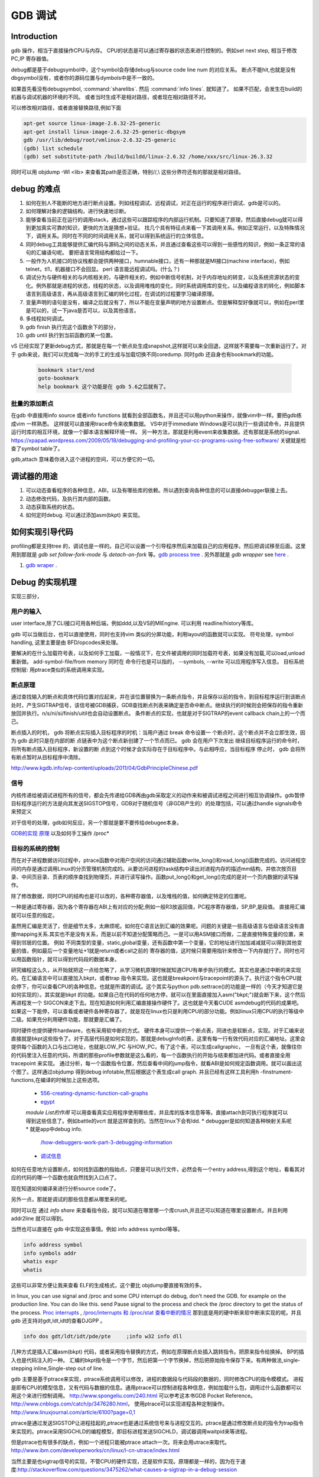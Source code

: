 ********
GDB 调试
********

Introduction
============

gdb 操作，相当于直接操作CPU与内存。 CPU的状态是可以通过寄存器的状态来进行控制的。例如set next step, 相当于修改 PC,IP 寄存器值。 

debug都是基于debugsymbol中，这个symbol会存储debug与source code line num 的对应关系。
断点不能hit,也就是没有dbgsymbol没有，或者你的源码位置与dymbols中是不一致的。

如果首先看没有debugsymbol, :command:`sharelibs`. 然后 :command:`info lines`. 就知道了。
如果不匹配，会发生在build的机器与调试机器的环境的不同。 或者当时生成不是相对路径，或者现在相对路径不对。

可以修改相对路径，或者直接替换路径,例如下面

.. code-block:: cpp

   apt-get source linux-image-2.6.32-25-generic
   apt-get install linux-image-2.6.32-25-generic-dbgsym
   gdb /usr/lib/debug/root/vmlinux-2.6.32-25-generic
   (gdb) list schedule
   (gdb) set substitute-path /build/buildd/linux-2.6.32 /home/xxx/src/linux-26.3.32

同时可以用 objdump -Wl <lib> 来查看其path是否正确，特别//,\\ 这些分界符还有的那就是相对路径。
      


debug 的难点
============

#. 如何在别人不能断的地方进行断点设置。列如线程调试、远程调试，对正在运行的程序进行调试、gdb是可以的。
#. 如何理解对象的逻辑结构，进行快速地诊断。
#. 能够查看当前正在运行的调用stack，通过这些可以跟踪程序的内部运行机制。只要知道了原理，然后直接debug就可以得到更加真实可靠的知识，更快的方法是猜想+验证。 找几个具有特征点来看一下其调用关系。例如正常运行，以及特殊情况下，调用关系。同时在不同的时间调用关系，就可以得到系统运行的立体信息。
#. 同时debug工具能够提供汇编代码与源码之间的动态关系，并且通过查看这些可以得到一些感性的知识，例如一条正常的语句的汇编语句呢。 要把语言常用结构都给过一下。
#. 一般作为人机接口的协议栈都会提供两种接口，humnable接口，还有一种那就是MI接口(machine interface)，例如telnet，tl1，机器接口不会回显。 perl 语言能远程调试吗。(什么？)
#. 调试分为与硬件相关的与内核相关的，与硬件相关的，例如中断信号机制，对于内存地址的转变，以及系统资源状态的变化。例外那就是进程的状态，线程的状态，以及调用堆栈的变化，同时系统调用库的变化，以及编程语言的转化，例如脚本语言到高级语言，再从高级语言到汇编的转化过程，在调试的过程要学习编译原理。
#. 变量声明的语句是没有，编译之后就没有了，所以不能在变量声明的地方设置断点。但是解释型好像就可以，例如在perl里是可以的，试一下java是否可以，以及其他语言。
#. 多线程如何调试。

#. gdb finish 执行完这个函数余下的部分，
#. gdb until 执行到当前函数的某一位置。

vS 已经实现了更新debug方式，那就是在每一个断点处生成snapshot,这样就可以来全回退，这样就不需要每一次重新运行了。对于 gdb来说，我们可以完成每一次的手工的生成与加载切换不同coredump. 同时gdb 还自身也有bookmark的功能。

   .. code-block:: bash
      
      bookmark start/end
      goto-bookmark
      help bookmark 这个功能是在 gdb 5.6之后就有了。

.. code-block:: bash
   #load core-file
   gdb> core-file <coredump>
   #gen
   gdb>generate-core-file [file]
   gdb>gcore [file]
   gdb>set use-coredump-filter on/off
   you can check /proc/pid/coredump_filter

批量的添加断点
--------------

在gdb 中直接用info source 或者info functions 就看到全部函数名，并且还可以用python来操作，就像vim中一样。要把gdb练成vim 一样熟悉。
这样就可以直接用trace命令来收集数据。
VS中对于immediate Windows是可以执行一些调试命令，并且提供运行时库的相互环境，就像一个脚本语言解释环境一样。
另一种方法，那就是利用event来收集数据。还有那就是系统的signal.
https://xpapad.wordpress.com/2009/05/18/debugging-and-profiling-your-cc-programs-using-free-software/ 关键就是检查了symbol table了。

gdb,attach 意味着你进入这个进程的空间，可以方便它的一切。


调试器的用途
============

#. 可以动态查看程序的各种信息，ABI，以及有哪些库的依赖。所以遇到查询各种信息的可以直接debugger联接上去。
#. 动态修改代码，及执行其内部的函数。
#. 动态获取系统的状态。
#. 如何定时debug.  可以通过添加asm(bkpt) 来实现。



如何实现引导代码
================

profiling都是支持tree 的，调试也是一样的。自己可以设置一个引导程序然后来加载自己的应用程序。然后把调试移至后面。这里用到那就是 *gdb set follow-fork-mode* 与 *detach-on-fork* 等。`gdb process tree <http://www.360doc.com/content/12/0311/11/7775902_193444555.shtml>`_ .
另外那就是 *gdb wrapper* see `here <http://www.ibm.com/developerworks/cn/linux/l-cn-gdbmp/index.html>`_ .

#. `gdb wraper <https://sourceware.org/gdb/current/onlinedocs/gdb/Starting.html>`_ . 

Debug 的实现机理
================

实现三部分，

用户的输入
----------
user interface,除了CLI接口可用各种后端，例如ddd,以及VS的MIEngine. 可以利用 readline/history等库。

gdb 可以当做后台，也可以直接使用，同时也支持vim 类似的分屏功能，利用layout的函数就可以实现。
符号处理，symbol handling, 这里主要是由 BFD/opcodes来处理。

要解决的在什么加载符号表，以及如何手工加载，一般情况下，在文件被调用的同时加载符号表，如果没有加载,可以load,unload重新做。 add-symbol-file/from memory
同时在 命令行也是可以指的，  --symbols, --write 可以应用程序写入信息。
目标系统控制层:  用ptrace类似的系统调用来实现。

断点原理 
--------

通过查找输入的断点和具体代码位置对应起来，并在该位置替换为一条断点指令，并且保存以前的指令，到目标程序运行到该断点处时，产生SIGTRAP信号，该信号被GDB捕获，GDB查找断点列表来确定是否命中断点。继续执行的时候则会把保存的指令重新放回并执行。n/s/ni/si/finish/uitil也会自动设置断点。
条件断点的实现，也就是对于SIGTRAP的event callback chain上的一个而己。

断点插入的时机，
gdb 将断点实际插入目标程序的时机：当用户通过 break 命令设置一
个断点时，这个断点并不会立即生效，因为 gdb 此时只是在内部的断
点链表中为这个断点新创建了一个节点而已。 gdb 会在用户下次发出
继续目标程序运行的命令时，将所有断点插入目标程序，新设置的断
点到这个时候才会实际存在于目标程序中。与此相呼应，当目标程序
停止时， gdb 会将所有断点暂时从目标程序中清除。
http://www.kgdb.info/wp-content/uploads/2011/04/GdbPrincipleChinese.pdf


信号
----

内核传递给被调试进程所有的信号，都会先传递给GDB再由gdb采取定义的动作来和被调试进程之间进行相互协调操作。gdb暂停目标程序运行的方法是向其发送SIGSTOP信号，GDB对于随机信号（非GDB产生的）的处理包括，可以通过handle signals命令来预定义
 
对于信号的处理，gdb如何反应，另一个那就是要不要传给debugee本身。

`GDB的实现 原理 <http://www.kgdb.info/gdb/gdb_principle_ppt/>`_  以及如何手工操作 /proc*

目标的系统的控制
----------------

而在对子进程数据访问过程中，ptrace函数中对用户空间的访问通过辅助函数write_long()和read_long()函数完成的。访问进程空间的内存是通过调用Linux的分页管理机制完成的。从要访问进程的task结构中读出对进程内存的描述mm结构，并依次按页目录、中间页目录、页表的顺序查找到物理页，并进行读写操作。函数put_long()和get_long()完成的是对一个页内数据的读写操作。

除了修改数据，同时CPU的结构也是可以改的，各种寄存器值，以及堆栈的值，如何确定特定的位置呢。

一种是通过寄存器，因为各个寄存器在ABI上有对应的分配,例如一般R3放返回值，PC程序寄存器值，SP,BP,是段值。 直接用汇编就可以任意的指定。

虽然用汇编是灵活了，但是细节太多，太麻烦呢。如何在C语言达到汇编的效果呢。问题的关键是一些高级语言与低级语言没有直接mapping关系.其实也不是没有关系，而是以前不知道分配策略而己。一是可以用ASM接口而做，二是直接特殊变量的位置，来得到邻居的位置。
例如 不同类型的变量，static,global变量，还有函数中第一个变量，它的地址进行加加减减就可以得到其他变量的值，例如最后一个变量地址+1就是return或者call之前的 寄存器的值，这时候只需要用指针来修改一下内存就行了。同时也可以用函数指针，就可以得到代码段的数据本身。


研究编程这么久，从开始就把这一点给忽略了，从学习微机原理时候就知道CPU有单步执行的模式。其实也是通过中断的来实现的。在汇编语言中可以直接加入bkpt，或者trap 指令来实现。这也就是breakpoint与tracepoint的源头了。执行这个指令CPU就会停下，你可以查看CPU的各种信息。也就是所谓的调试。这个其实与python  pdb.settrace()的功能是一样的（今天才知道它是如何实现的）。其实就是bkpt 的功能。如果自己在代码的任何地方停，就可以在里面直接加入asm("bkpt;")就会断下来，这个然后再进程发一个 SIGCON来走下去。现在知道如何利用汇编直接操作硬件了。这也就是今天看CUDE asmdebug的代码的成果吧。如果这一下能停，可以查看或者硬件各种寄存器了。就是现在linux也只是利用CPU的部分功能。例如linux只用CPU的执行等级中二级。如果充分利用硬件功能，那就要是汇编了。

同时硬件也提供硬件hardware，也有采用软中断的方式。 
硬件本身可以提供一个断点表，同进也是软断点，实现。对于汇编来说直接就是bkpt这些指令了。对于高层代码是如何实现的，那就是debugInfo的表，这里有每一行有效代码对应的汇编地址。这里会提供每个函数的入口与出口地址，也就是LOW_PC 与HOW_PC，有了这个表，可以生成callgraphic，  一旦有这个表，就像往你的代码里注入任意的代码，所谓的那些profile参数就是这么看的，每一个函数执行的开始与结束都加进代码。或者直接全用tracepoint 来实现。 通过分析，每一个函数指令位置，然后查看中间的jump指令，就看ABI是如何规定函数调用。就可以画出这个图了。这样通过objdump 得到debug infotable,然后根据这个表生成call graph. 并且已经有这样工具利用h -finstrument-functions,在编译的时候加上这些选项。

   * `556-creating-dynamic-function-call-graphs <http://nion.modprobe.de/blog/archives/556-creating-dynamic-function-call-graphs.html>`_ 
   * `egypt <http://www.gson.org/egypt/egypt.html>`_ 
   *module List的作用* 可以用查看真实应用程序使用哪些库，并且库的版本信息等等。直接attach到可执行程序就可以得到这些信息了。例如battle的vcrt 就是这样查到的。当然在linux下会有ldd.
   * debugger是如何知道各种映射关系呢* 就是app中debug info.
     `/how-debuggers-work-part-3-debugging-information <http://eli.thegreenplace.net/2011/02/07/how-debuggers-work-part-3-debugging-information/>`_ 
   * `调试信息 <http://blog.jobbole.com/24916/>`_ 
  

如何在任意地方设置断点，如何找到函数的指始点，只要是可以执行文件，必然会有一个entry address,得到这个地址，看看其对应的代码的哪一个函数也就自然找到入口点了。

现在知道如何编译来进行分析source code了。


另外一点，那就是调试的那些信息都从哪里来的呢。

同时可以在 通过 `info share` 来查看指令段，就可以知道在哪里哪一个库crush,并且还可以知道在哪里设置断点。并且利用addr2line 就可以得到。

当然也可以直接在 gdb 中实现这些事情。例如 info address symbol等等。

.. code-block:: bash
   
    info address symbol
    info symbols addr
    whatis expr 
    whatis

这些可以非常方便让我来查看 ELF的生成格式，这个要比 objdump要直接有效的多。


in linux, you can use signal and /proc and some CPU interrupt do debug, don't need the GDB.  for example on the production line. You can do like this.  send Pause signal to the process and check the /proc directory to get the status of the process.
`Proc interrupts <http://www.crashcourse.ca/wiki/index.php/Proc_interrupts>`_ , 
`/proc/interrupts 和 /proc/stat 查看中断的情况 <http://blog.csdn.net/richardysteven/article/details/6064717>`_ 
那到底是用的硬中断来软中断来实现的呢。并且gdb 还支持对gdt,ldt,idt的查看DJGPP 。

.. code-block:: bash

   info dos gdt/ldt/idt/pde/pte     ;info w32 info dll 

几种方式是插入汇编asm(bkpt) 代码，或者采用指令替换的方式，例如在原理断点处插入跳转指令。把原来指令给换掉。 BP的插入也是代码注入的一种。
汇编的bkpt指令是一个字节，然后把第一个字节换掉，然后把原始指令保存下来。有两种做法,single-stepping inline,Single-step out of line.


gdb 主要是基于ptrace来实现，ptrace系统调用可以修改，进程的数据段与代码段的数据的，同时修改CPU的指令模模式。 进程是即有CPU的模型信息，又有代码与数据的信息。通用ptrace可以控制进程各种信息，例如加载什么包，调用过什么函数都可以用这个来进行控制调用。 http://www.spongeliu.com/240.html
可以参考这本书GDB Pocket Reference。
http://www.cnblogs.com/catch/p/3476280.html， 使用ptrace可以实现进程各种定制操作。
http://www.linuxjournal.com/article/6100?page=0,1

ptrace是通过发送SIGSTOP让进程挂起的,ptrace也是通过系统信号来与进程交互的。ptrace是通过修改断点处的指令为trap指令来实现的。ptrace采用SIGCHLD的编程模型，即目标进程发送SIGCHLD，调试器调用waitpid来等进程。

但是ptrace也有很多的缺点，例如一个进程只能被ptrace attach一次。将来会用utrace来取代。
http://www.ibm.com/developerworks/cn/linux/l-cn-utrace/index.html

当然主要是也sigtrap信号的实现，不管CPU的硬件实现，还是软件实现。原理都是一样的，因为在于速度:http://stackoverflow.com/questions/3475262/what-causes-a-sigtrap-in-a-debug-session

并且虚拟机也是通过ptrace,来实现的，现在可以用utrace来实现。

变量的值
--------

我们在调试器里看到的变量的值，都是从哪里来的呢。是在内存里，还是在寄存里。对于CPU这种时分复用的机器，变量基本上就都存在内存里，而寄存上只是短暂的时间片的瞬间，
所以说这些值是内存的哪一段放着，并且它的邻居是谁呢，这样同样会大大影响存取的性能的。如何得到这个变量的赋值表呢，就是简单的bss段以及.data段吗。

一种是全局变量，文件静态变量，函数的静态变量如何查看,通过

.. code-block:: cpp

   file::variable
   function::variable

同时 gdb创建了 variable object 这个是为 frontend与gdbserver之间同步信息使用。哪些内容我关系，我发一个variable object过去。有更新变化就得通知我的方式。
http://ftp.gnu.org/old-gnu/Manuals/gdb/html_node/gdb_231.html
https://sourceware.org/gdb/onlinedocs/gdb/GDB_002fMI-Variable-Objects.html

经常看到些结构是欠套的，所以经常看到 -var-create next的东东。

为了减少数据的传输，也做了各种优化。例如 :command:`trust-readonly-sections`. 只读数据不就需要从传输了，从本地取就可以了。

这是同步一种方式，相当于双方建立同样的符号表状态表，server那些有变化就通知client,没有的话就只用保持同步的heartbeat了。 当然client自身还是可以做别的事情。
那就是通过event来同步，可以是同步，也可是异步的。例如step in/out/over应该是同步。 其他的就可以是异步的。

进程表与线程表
--------------

这个又是读的信息呢，正常怀况是进程是读的全局的GOT，是直接读的还是通过API呢。

而线程表则是每一个进程内部的TLS吧表吧。

module列表
----------

elf结构的哪一些块放着呢。
module 加载的顺序采用深度优先的模式，并且得不断改写进程中GOT表，来进行重定位那些lib。这些module都是按照顺序加载的。逐section加载的。然后需要不断的调整各个.got表，以及.got.plt。 各个module就是通过自己.got 与.got.plt形成一个module链。
这个列表是可以用:command:`info file` 来看到的。
对于动态的链接库来说，第一个加载就应该是 /system/bin/app_linker. 
在哪里寻找这些库，可以用set-solibsearchpath 来设置，原理path的一样的，不支持递归。 或者直接用 sysroot来进行统一的设置。
同时加载 moudle还可以定制化，


.. code-block:: sh

   set stop-on-solib-events 0/1
   show stop-on-solib-events
   auto-solib-load

来设置加载lib是否加载， lib.  当然也可以用sharelibrary来强制加载一个或者全部的symbol单独来做。

http://visualgdb.com/gdbreference/commands/set_auto-solib-add
http://visualgdb.com/gdbreference/commands/set_stop-on-solib-events

GDB 会在solibpaths 中按照顺序查找匹配的lib. 匹配的标准:

#. 名字相同
#. 有DWARF section
#. Arch match
#. build-id RSA 签名验证一致
 
同一个库，加载找到第一个，如果每一个失败，停止继续寻找这个库。

.. image:: LLD.png

VS 给的link 顺序为 A,D,C,B;而gcc 需要顺序为 A,B,C,D.



代码块
------

既然代码可是每一个代码一个section,那在内存里呢，这个表又是如何组织的呢。在内存里是把所有代码放在一起呢，还是每一份独立放置的。这些都是可以通过调试器可以得到的。

写两个函数直接放在一起，然后最后两个内存地址相距多远。

callstack是如何查询的
---------------------

这个当然是通过进程的栈来查看的，如果在不出栈的情况下就知道下函数调用在哪里，是如知道一个函数占用了多少呢。

disassmbly window
-----------------

这个window是把代码段给解析了出来。

Auto local Watch 
----------------

三者分别在哪里，

#. auto 应该是当前指令正在执行的变量，应该这个时候就都已经在寄存里的。
#. local 变量应该是函数内部变量，就是当前栈里所能看到变量。前auto一样是动态的。
#. watch 而是 .bss 以及 .data对应的内存段。

通过这些地址就可以知道，进程大概的内存分布状况了，并且只要找到起始值，就知道其范围了。


而那些debug info 这些默认起动不加载呢，还是根据文件本身，有了就加载，没有就不加。


而这些是通过 GDB variable object 来实现的。


符号表以及其加载机制
====================

debug_info 表对于调试起着至关重要的意义，它是源码与二制码之间的桥梁，只有debug_info 表认出来了，才能知道走到了源码的哪一行了，没有符号表那只能调试汇编了。另外没有符号表，BP就认不出来，因为你的断点是加在源码上。所以不能hit断点，两个东西要去查，符号表是否加载了，一个是相关库是否加载，另外库是带有符号表，还是被stripped, 库加载了，但是符号表没有加载。如何判断呢，在加载之前设置断点，然后一步步来，看看能不加载。例如module列表，是不是加载。另外还要看符号表有没有。

一般情况下debug_info表生成是绝对路径，当然也可以设置生成相对路径。当采用remote debug时，采用相对路径就会相对方便一些。 

debug_info表与 符号表是不同的两表，符号是要程序动态加载的用的。具体见符号表。

对于gdb中要设置的一个是 solib-search-path. 另一个就是源码目录，directory


同时当大的obj文件中，加载symbol本身也会很慢，gdb 支持 生成index来加速这个过程，同时一些编译也支持生成。
另一方面在remotedebug时，把远程的sysroot给提前cache到本地就也可以加块速度。 例如 android的备份的是

同时也可以 ``set sysroot    target://``

.. code-block:: bash
    
   system/bin
   system/lib
   system/vendor/lib

.. code-block:: bash
   
   gdb -batch -nx -ex "save gdb-index C:\\directory_path" "C:\path_to_UE4_project_output_directory\libUE4.so"
   

自动加载原理
------------

符号表放在obj文件中一个独立的section.符号的加载随着.so的加载而加载。所以.so加载顺序就决定了符号表的加载顺序。而 *.so* 的加载顺序是按照链接的顺序，并根据依赖树，采取深度优先的机制来加载的。 并且如果前面已经加载了，后面就不会再加载了。 而module 列表会显示加载顺序。这个顺序与 *solib-search-path* 一般情况是不一样的。 这是由于加载是根据依赖树深度优先来的。

手动加载symbol
--------------

#. info symbol 
#. 查看加载加了.so

   :command:`info share`

#. 构造路径

   :command:`set sysroot`
 
#. 加载symbol

   :command:`symbol-file filename`

 
一旦符号表加载了可以查看符号表的内容

.. csv-table:: symbol command
   :header: Name,Content

   info line , 查看符号与源码行的对应关系
   info source/sources, 查看源代码的信息
   info symbols, 查看符号表
   info function,查看加所有函数

.. note::

   这些都通过查看online help来得到更多的信息

例如遇到了中途遇到crash,但是此时没有debug 信息怎么办，这里可以要求重新加载一下 lib,重新进行一次解析就可以。 这时候就需要用到

:command:`symbol-reloading  symbol-reload`   当然自动加载的时候，也要注意库的名字，名字不一样的时候，也是找不到的。
这样时候ln 就可以来帮忙了。当然也可以直接改名换路径。当然如加载的lib不对时，会报linkzip error.

GNU GDB
-------

debuger 是一个大工程，不仅检测CPU的状态，还要提供一个运行时环境，就像tclsh一样，可以实时运行情境。

.. graphviz::

   digraph gdb {
       rankdir=LR;
       gdb -> {BP; CPU;Program;OS;target;server;Interface;ownSettings;stack;SourceCodeView;DataView}; 
      
      // break point 
       BP -> {breakpoints;watchpoints;catchpoints;tracepoints};
        breakpoints [shape=record, label = "break | break function | break +/- offset | break linenum | break filename:linenum | break filename:function | break \*address |break if | tbreak|hbreak |thbreak | rbreak regex "];
        watchpoints [shape =record, label ="watch | watch expr | rwatch expr | awatch expr | info watchpoints "];
        tracepoints [shape=record, label = "{trace|tfind,tstart,tstop,tstatus,tdump,save-tracepoints|passcount | actions |collect data | while-stepping }"]
       Interface-> {HI;MI};
       // 
       Program -> {Inputs;Outputs;Execution};
      Inputs [shape=record,label ="<f0> Inputs |<f1> args |<f2> corefile| <f3> attach "];
      Outputs [shape=record, label ="<f0>Outputs |<f1>  STDOUT |<f2> STDERR" ];
      Execution -> {Step,Continue;Next;Until;Jump;Thread};
      Thread [shape=record; label = "thread |   thread threadno | info threads | thread apply "];
   
      //stack
       stack->stackOps;
       stackOps [shape=record, label = "frame args |select-frame"];
      //SourceCodeView
      SourceCodeView -> viewOpts;
      viewOpts [shape=record,  
                label="{list|set listsize |linenumer |function |*address} | \
   	            {search regexp | forward-search|reverse-search} | \
   		    {dir |directory show directories }| \
   		    {file | symbol file | core-file, exec-file |add-symbol-file |add-shared-symbol-file | section } | \
   		    {mapping linetoaddress |info line *address|disassemble  range | set disassemble-flavor }"
   	     ];
      //DataView;
      DataView  [shape=record,
    		label= "{DataView  || \
                            p/xuf \*array@len  \l \
                            x (type) \*array@len \l}"
        ]
       
   }


breakpoint
----------

,不仅能够disable/enable以及one stop,还能设置回调函数，不仅可以使用gdb脚本还可以被调试对象函数，以及第三张通过环境变量shell=指定的脚本。是支持python的。




watchpoint
----------

 用完就会背删除，并且不能直接加断点，必须每一次用完之后要，要重新设置，pentak是否会保存，并且如果是软件实现的话，速度会非常的慢，并且在多线程里，如果是软件实现只对当前的线程有效。


catchpoint
----------

gdb 提供对load,try,catch,throw等等支持，另一个更加直接方式那就是对用__raise_exception.加一个断点，类似于perl中把把DIE包装一下。

对于程序的执行控制，利用exception, singal 等等控制。 

例如对不起trhow, catch,exec fork,load等等控制，都可以直接用catch 命令设置，而对于程序自身那就是raise() 来发启signal,可以用raise(),signal()结合起来实现一个状态机。http://www.csl.mtu.edu/cs4411.ck/www/NOTES/signal/raise.html



tracepoint
---------- 

this is just a pm point of SDH. you monitor the system state at the tracepoint, you can collect the data. so you that %RED%how to use tracepoint to make write down execution log just bash set +x%ENDCOLOR% the core-file is implemented use this.I guess so. there are three target for GDB: process, corefile,and executable file. what is more, GDB could offer some simulator for most of the GDB.  

.. csv-table:: 
   target , sim, exec,core,remote ,
   os , set, info ,


next,step,until,contil，return,jump,fg,ignore 
---------------------------------------------

这些命令都有两种xxxi这种，是针对机器指令，也就是汇编指定的，另一种是针对源码的。并且后面都可以跟一个数值来实现循环。 进入了gdb后，你完全可以重起组织代码执行顺序，甚至把应用当做一个库，利用gdb脚本重新实现一遍应用程序，例如直接把attach上当前的进程，然后，加载自己的东西，因为gdb是支持写回功能的。这样就可以强hacking 的目的。

---

display  automation display the info
*display /i $pc*
---print and x
you can also control the scope and format of data. by <verbatim>set print XXX //static-memebers ,vtbl </verbatim> and meanwhile you can retrive the history value of the variable. by *.$. $ is special symbol. $$n refers to the nth value from the end.

In GDB there is convenience variable(prefix with $ $AAA,$BB) you use it during the whole GDB life.
*register* you can also get the register value from =info registers=  or = print/x  $<registername>= 

the strongest point is that GDB could manipulate the memory directly. <verbatim>mem address1 address2 attributes ...</verbatim>
there is also a cache for data.

BP set 
------

when I can I set the BP. 在今天的测试中，断点能设置在哪，并且是否被击中，并且什么被解析了。例如在空白处是不能设的，编译形与解释型debug有区别吗，

working language and native language.
-------------------------------------

you do extension for gdb as native lanuage or working language. you control these by show/set language. info extensions.  different language supported different type and range check.

GDB extension
-------------

gdb 支持自身命令的扩展，一种是通过<verbatim>define commandname</verbatim>. 另一种通过命令hook来实现。另外现在gdb 都支持 `python来进行扩展 <http://sourceware.org/gdb/onlinedocs/gdb/Python.html>`_ 。并且gdb也是可以`http://docs.python.org/devguide/gdb.html <直接调试python>`_ .

..cas-table:: 

  meta element , define commandname , define a new function ,
           ^ ,  if,while document,echo,printf,output ,
           ^ , help user-defined,show user ,
  hook , hookpost-XXX , after ,
    ^  , hook-XXX ,  before ,
   command file   ,  source, .gdbinit <verbatim>gdb <cmds >log 2>&1</verbatim> ,查一下pentak这个是在什么时候调用的 ,

now, there is good example for define command,  ndk/common/gdb/common.setup for art on.

pretty printer
--------------

GDB 是支持python,并且可以通过python来实现大量的定制化，例如正好的显示，当然也可以利用python 起动一个socket 然后当做一个server,来远程操作一些东东。当然今天先看python 对于显示的优化。
`c-gdb-python-pretty-printing-tutorial <http://stackoverflow.com/questions/12574253/c-gdb-python-pretty-printing-tutorial>`_   
gdb 如何直接执行python

.. code-block:: python

   python
   import sys
   print afa
   end

通过学习 ndk 中ndk-gdb-python 来作为参考。  gdb 扩展可以参考`Extending GDB using Python <https://sourceware.org/gdb/onlinedocs/gdb/Python.html#Python>`_   `visual-studio-debugger-related-attributes-cheat-sheet <http://khason.net/dev/visual-studio-debugger-related-attributes-cheat-sheet/>`_  这里讲了一些 debug的设置。

gdb 中使用 python 类似于 vim 中使用 python 一样的。


对于PentaK 与VSAuto 都会 visualize功能。基本用法那就是根据结构体类型如何显示其内容，例如只显示头，以及如何以树形展开，因为对于基本的基本的数据结构的组合。
`浅谈autoexp.dat文件的配置 <http://blog.csdn.net/lingyin55/article/details/6600447>`_  以及我们http://devtools.nvidia.com/fogbugz/default.asp?30959 


`VS2013 Visualizers <https://msdn.microsoft.com/en-us/library/ms164761.aspx>`_ 

`How to write Visualizer <https://msdn.microsoft.com/en-us/library/ms164759.aspx>`_  分两部分 debugger,与debugee两部分。然后根据模板来显示。

VS 自身的模板在 :file:`C:\Program Files (x86)\Microsoft Visual Studio <version>\Common7\Packages\Debugger\autoexp.dat` 里。

基本类型，整型，长整型，十六进制，以及浮点树，以及字符串。
这里分preview and stringView,children, 基本的数据结构有#array,#list,#tree, # 本身，以及特殊的自由变量。

$e,$c 是自由变量，m_pszData等等结构体自身变量。

这个类似于python中pytable的功能，可以直接table值。

``type=[text]<member[,format]>....``



http://www.xuebuyuan.com/1300115.html 这是一个不错的教程 
http://blogs.msdn.com/b/joshpoley/archive/2008/01/24/custom-debugger-auto-expansion-tips.aspx
http://www.manicai.net/comp/debugging/visualizer/


GUI 
---

gdb 两种方式支持GUI就像VS那样，一种是自带的TUI接口，另一种那就是利用Emacs做为界面。

while 循环的汇编实现
--------------------

汇编的时候是直接跳到第一内部第一行执行的。dissembly window 提供行号，源代码等等东西，可以很方便的找出其翻译的对应关系。  调试信息表都有哪些信息，为什么没有源码，调试就跟不进去，能否调试Java虚拟机的原语操作呢。

反编译
------

反向工程向来是个大课题，把C语言翻译成汇编，并反过来，就一定成立，因为语言之间不是一一切对应的关系。所以可读性会非常差。但是也是可以参考的。` 反汇编 <http://baike.baidu.com/view/637356.htm>`_    `IDA pro 5.2 反汇编代码转C语言插件 <http://download.csdn.net/detail/masefee/1255219>`_ 



core dump 调试
==============

#. 开启core 文件的生成 :command:`ulimit -c unlimited`
#. gdb 分析core文件 :command:`gdb debugme core.xyz`
#. 动态生成core,   :command:`gcore pid`.
#. 动态生成strace  :command:`strace -p pid` .
#. 调试正在运行的程序 :command:`gdb debuggee pid`.
http://linux.maruhn.com/sec/glibc-debug.html

利用信用号来进行调试
====================

http://www.ibm.com/developerworks/cn/linux/l-sigdebug.html. 在代码里自己给发一个停下来的信号就行了，然后gdb在attach 上来就行了。
.. seealso::
   * `jdb IBM web <http://www.ibm.com/developerworks/cn/java/joy-jdb/index.html>`_  %IF{" '' = '' " then="" else="- "}%
   * `VS 调试技巧 <http://blog.csdn.net/wojiushi3344/article/details/7960275>`_  VS 的immediately Window 就像tcl那个调试器的功能，也就是给你一个运行时环境，就像脚本语言的解释器一样。可以直接调用你的所有函数。`MSDN 参考命令 <http://msdn.microsoft.com/en-us/library/ms171362%28v=vs.100%29.aspx>`_ 
  * `vs2010调试技巧 <http://wenku.baidu.com/view/fbce91f9f705cc1755270920.html>`_  %IF{" '' = '' " then="" else="- "}%
   * `符号表 <http://zh.wikipedia.org/wiki/&#37;E7&#37;AC&#37;A6&#37;E5&#37;8F&#37;B7&#37;E8&#37;A1&#37;A8>`_  %IF{" '二进制可执行文件结构' = '' " then="" else="- "}%二进制可执行文件结构
   * `MSdebug  <http://msdn.microsoft.com/en-us/library/ff541398(v&#61;VS.85).aspx>`_  %IF{" 'NV debug wiki' = '' " then="" else="- "}%NV debug wiki
   * `core file for debug <http://bowen.blog.51cto.com/136148/96867>`_  %IF{" '' = '' " then="" else="- "}%
   * `sparc-stub.c <http://opensource.apple.com/source/gdb/gdb-954/src/gdb/sparc-stub.c>`_  %IF{" '' = '' " then="" else="- "}%
   * `Extending gdb <http://sourceware.org/gdb/onlinedocs/gdb/Extending-GDB.html#Extending-GDB>`_  %IF{" 'you can use python ,gdb cmd, alias to shell programming.' = '' " then="" else="- "}%you can use python ,gdb cmd, alias to shell programming.
   * `Visualgdb <http://visualgdb.com/KB/?ProblemID&#61;nopkg>`_  %IF{" '' = '' " then="" else="- "}%
   * `GDB学习总结--实现原理 <http://bbs.chinaunix.net/thread-1946512-1-1.html>`_  , `Linux信号列表 <http://hi.baidu.com/xzwnspnimnisuze/item/6cb2c41a1bd411ea9913d659>`_  gdb 是利用SIGTRAP信号来实现的。至于SIGTRAP是用硬件还是软件这个要看内核了。
   * `gdb server manual <http://ftp.gnu.org/old-gnu/Manuals/gdb-5.1.1/html&#95;node/gdb&#95;130.html>`_  %IF{" 'gdb server 也是可以直接加载应用程序，而不是只能attach,只是pentaK 对于APK采用这种方式' = '' " then="" else="- "}%gdb server 也是可以直接加载应用程序，而不是只能attach,只是pentaK 对于APK采用这种方式
   * `gdb 如何调试多进程 <http://www.ibm.com/developerworks/cn/linux/l-cn-gdbmp/>`_  %IF{" '一个方法，gdb wrapper. 一旦设置的断点，就会引用SIGTRAP信号。' = '' " then="" else="- "}%一个方法，gdb wrapper. 一旦设置的断点，就会引用SIGTRAP信号。
   * `Miscellaneous GDB/MI Commands <https://sourceware.org/gdb/onlinedocs/gdb/GDB&#95;002fMI-Miscellaneous-Commands.html>`_  %IF{" '' = '' " then="" else="- "}%

Thinking
--------

*远程调试*
远端与近端要配套才行，有两种情况，一种是远端可以执行文件本身含有调试信息的，第二种那就是远端没有调试信息，而是需要本地提供的，加载各种调试信息以及原码，只是依赖远端的进程与本地拥有相同地址，通过地址对应来实现调试。当然你可以自己实现一个gdbserver,并且gdb已经预留了接口与模板，remote.c 并且在attach的过程，gdbserver 会先向进程发一个暂停信号，然后连接上去。这些是根据进程与内核的之间的调度来实现的。`A minimal GDB stub for embedded remote debugging. <http://www.cs.columbia.edu/~sedwards/classes/2002/w4995-02/tan-final.pdf>`_  ,`GDBstub的剖析与改进 <http://www.mcu123.com/news/Article/ARMsource/ARM/200705/4297.html>`_ ,并且gdb源码为库中还提供了大量的模板与例子。对于常见一些CPU架构的支持。
例如android 的调试 use Project Symbol 参数一样。你要选择：

.. code-block:: bash

   "/system/bin/app_process", "/system/lib/", "/system/bin/linker            C:\Users\vili\AppData\Local\Temp\Android  并且按照设备号来存放的。
   为什么要linker   这个linker是做什么用，如果不需要本地的话，就只需要app_process与linker.
   
   gdbserver + unix_debug_socket --attach 123
   
`Debugging an already-running process <http://www.ofb.net/gnu/gdb/gdb_22.html>`_  --attach function need system support. there is an process concept. how about the bare board target.


其实也很简单， --tty是可以直接指tty的。
-- Main.GangweiLi - 05 Feb 2013


*数据一致性*
特别是在troubleshot的时候，尤其要注意这个问题，例如你改的文件，没有保存，保存了没有重新编译，编译了没有重新deploy，以及远程调试两边的版本不一致。都会感觉到莫名其妙。怎么看都对，就是结果不对。

-- Main.GangweiLi - 05 Feb 2013


*多线程调试*
step by step时，能不能跨线程或者手工进行线程切换 是根据CPU的架构以及 scheduler-locking 来决定的，在gdb中是可以设置的，*set scheduler-locking mode*。线程内部的调用关系，都要很方便的显示出来。多进程调试有同样的问题。可以查看每一个线程的状态，并且可以进入每一个进程。
`All-Stop-Mode <http://sourceware.org/gdb/onlinedocs/gdb/All_002dStop-Mode.html>`_ 

-- Main.GangweiLi - 07 Feb 2013


*quickly debug*  call stack and filter BP. One more is diff with the baseline. the first get workable path, and then look at the difference between each other.

-- Main.GangweiLi - 08 Mar 2013


*execution control*
you execute an command just like tclsh. should be able to jump at the source code for example skip some step.    The arguments to your program can be specified by the arguments of the run command, They are passed to a shell, which expands wildcard characters and performed redirection of I/O, and then to your program, Your shell environment variable specifies what shell GDB uses.

the environment of software :  working directory.  lib search path, stdio.

-- Main.GangweiLi - 14 Mar 2013


#. `automation gdb sessions <http://stackoverflow.com/questions/10748501/automating-gdb-sessions/>`_ 

.. code-block:: bash

   #!/bin/bash
   echo "run -c test.conf" > test.gdb
   echo "bt" >> test.gdb
   echo "bt full" >> test.gdb
   echo "info thread" >> test.gdb
   echo "thread apply all backtrace full" >> test.gdb
   until gdb ./core -x test.gdb --batch >test.log 2>test.err
   do date && echo "test server died with exit code $?. Restarting..."
   grep -B 10 -A 1800 "SIGSEGV" "test.log" > "testtrace.log"
   cat "testtrace.log" | ./paster | grep "http" >> "test.link"
   cat "test.err" > "testerror.log"
   sleep 31;
   done;



*shell interpretor*
You can regard the gdb as shell interpretor, the software you prime command you can use you shell language. the gdb shell include two: target language that you the language you debug. the scripts language, gdb support by it self. you can use both. Once the program you load, you can use all of this function. and you source the other scripts.  
`GDB-Python-API <http://sourceware.org/gdb/onlinedocs/gdb/Python-API.html>`_ ,
`Extending-GDB <http://sourceware.org/gdb/onlinedocs/gdb/Extending-GDB.html#Extending-GDB>`_  
there is .gdbinit file. and during the execution, you can source the scripts file. all the gdb cmd you can use it. 
and the input and output is every regular, you use the annotationlevel and machine Interface to do the automation.

-- Main.GangweiLi - 24 Mar 2013


you can just load the nostripped binary code. it just load it, not run it. and -g also include sourcecode in the binary execution file? when debugging, do we need the sourcecode, normally, we didn't need the sourcecode. and meanwhile, it means that -g binary and .so lib has the sourcecode information. how can we get the sourcecode from debug version binary.

-- Main.GangweiLi - 02 Apr 2013


*How to hit boot code*
normally, it execute quickly pass the stage. how to make this, one way is that you add a dead loop for exmaple int i=1;while(i). so when you hit it. and then change it i=0, and continue the execution. for the debugger, you can change the value at local window.  自己包引导程序等待一个信号来起动eglretrace，这样就可以给我足够的时候来--attach上去，当然引导程序，如果通用shell来直接来做就会更加方便。perl应该就可以，但是android只有简单的sh,如果可以这样最好，还有一个办法，直接--attach到程序的加载器上，然后可以控制后面的加载函数。

-- Main.GangweiLi - 10 Apr 2013


*info locals* window how to implement it. is it using this command?

-- Main.GangweiLi - 15 Apr 2013


*如何例出所有函数*
如何查询代码，所有函数名呢。不只是当前的文件。these operation is regard about symbol table. you set -n read symbol all at the inital. then you can do query the symbol(function name, varible name, CPU struction, address, any label). by these command
| info address symbol | Describle where the data for symbol is stored |
| info symbol add | print the name of a symbol which is stored at the addresss addr|
| whatis expr | print the data type of expression expr |
| whatis |
| ptype typename | print a description od data type typename |
| ptype  expr |
| ptype |
| info types regexp |
| info scope addr |
| info source | Show the name of current source file |
| info functions \[regexp ] | print the names and data types of all functions |
| info variable \[regexp ] | print the names and data types of all vrables |

the other hand, GDB offer another way to manipulate the symbol file just like (operation on section). you load it into gdb and query and modify it and save it.


-- Main.GangweiLi - 16 Apr 2013




*GDB的命令行编辑习惯*
你可以用VI-style, emacs-style, csh-like. it use readline lib to implement it. and readline lib support vi-style and emacs-style  以及history 功能。并且这个history 支持正则查找替换。
<verbatim>
set editing on/off
show editing
set history filename/size/save
set debug arch/event/expression/overload/remote/target/varojb/screen/versbose/complaints/confirm

</verbatim>

-- Main.GangweiLi - 16 Apr 2013


*GDB machineInterface*
this one is just like tl1. there is two mode. human readable/raw. and the telnet has two mode too. at the early age, gdb annotation to change this mode and emacs use it. 

-- Main.GangweiLi - 17 Apr 2013


*JUST IN TIME DEBUGGER* 
http://msdn.microsoft.com/en-us/library/5hs4b7a6.aspx   如何使用，并且今天看了，VS调试壳，是否可以利用vim或者emacas也来招调试器。

-- Main.GangweiLi - 06 Jun 2013


gdb就可以实现debug，看见汇编之间的关系吗？

-- Main.GegeZhang - 25 Jun 2013


什么是声明变量

-- Main.GegeZhang - 25 Jun 2013


*`arm exidx unwinding <https://wiki.linaro.org/KenWerner/Sandbox/libunwind?action=AttachFile&do=get&target=libunwind-LDS.pdf>`_ *


-- Main.GangweiLi - 22 Jul 2013




-- Main.GangweiLi - 30 Jul 2013


*对于指针内容的显示*
在我们使用指针时，常用的变量的类型就没有办法显示其内容了，使用指针，你可以任意组装任意的东西。但是如何查看了，就时候用到了，gdb 查看内存的方式了，p/xuf 等等。例如在native_globe里，生成那些顶点数据时都是使用的指针。如何查看这些值呢。使用immediateWindows现在是支持不了，直接连到GDB上发送一些命令。

-- Main.GangweiLi - 29 Aug 2013



Debugging Infomation In Seperate Files
--------------------------------------

https://sourceware.org/gdb/onlinedocs/gdb/Separate-Debug-Files.html

可以通过同名文件 xxx.debug或者build-id 进行同步，如果使用前者还会有一个 CRC的校验和。

同样可以用

:command:`objcopy --only-keep-debug foo foo.debug; strip -g foo` 就可以得到 debug info table file.


Ptrace
======

gdb 主要原理就是动态修改的进程的所有状态与内容，还有寄存器的能力。例如修改返回寄存器的值，就可以改其反回值了。

.. code-block:: c
    
   #include <sys/ptrace.h>
   Long ptrace(enum_ptrace_request request,pid_t pid, void *addr, void *data)
   /**/

request 是具体的操作。 

整个过程就是追踪者先通过PTRACE_ATTACH与被追踪进程建立关系，或者说attach到被追踪进程。
然后，就可以通过各种PEEK和POKE操作来读/写进程的代码段，数据段，或各寄存器，每一次4个字节
通过data 域传递，由addr 指明地址，或可全用PTRACE_SINGLESTEP,PTRACE_KILL,PTRACE_SYSCALL各
PTRACE_CONT等操作来控制被追踪进程的运行，最后通过 PTRACE_DETACH与被追踪进程脱离关系。

但是当多线程的时候，有可能PTRACE_CONT有可能会失败。http://stackoverflow.com/questions/16360366/ptraceptrace-cont-cannot-resume-just-attached-processes




脚本扩展
========

简单可以用gdb的本的shell来做，while,for，if也都是支持的。复杂的可以用python来做。就像vim一样。 
https://sourceware.org/gdb/onlinedocs/gdb/Python-Commands.html#Python-Commands


如何用gdb来收集数据
===================

tracepoint一个一个加太麻烦，有什么更快的一点方法，那就用gdb来做，最灵活。
具体某几个点可以用直接用tracepoint来做。
大面积可以用event,以及signal来做。
http://stackoverflow.com/questions/2281739/automatically-adding-enter-exit-function-logs-to-a-project

对于gdb.event可以python来做https://sourceware.org/gdb/onlinedocs/gdb/Events-In-Python.html
gdb.events.inferior_call_pre/post 事件。

对于SIGNAL直接用`handle SIGUSER` 来实现https://sourceware.org/gdb/onlinedocs/gdb/Events-In-Python.html 

一些其他的事件，http://visualgdb.com/gdbreference/commands/set_stop-on-solib-events
http://stackoverflow.com/questions/7481091/in-gdb-how-do-i-execute-a-command-automatically-when-program-stops-like-displ
https://sourceware.org/gdb/current/onlinedocs/gdb/Hooks.html#Hooks

最终看代码实现 https://sourceware.org/gdb/current/onlinedocs/gdb/Hooks.html#Hooks

.. code-block:: cpp
   define hook-stop

如果只是看stack,有这样的工具https://github.com/yoshinorim/quickstack
http://poormansprofiler.org/
http://readwrite.com/2010/11/01/using-gdb-as-a-poor-mans-profi/
https://github.com/Muon/gdbprof

用gdb来进行测试
===============

起真实的进程是最好的环境。如果能起app然后在这个context里，利用gdb来直接执行。
http://stackoverflow.com/questions/16734783/in-gdb-i-can-call-some-class-functions-but-others-cannot-be-resolved-why

但是一些编译复杂的结构，gdb是没有办法直接编译的，这个时候就需要JIT来帮忙了。

另外把测试的函数单独放在一个dll中，然后 dlopen来加载。
http://stackoverflow.com/questions/2604715/add-functions-in-gdb-at-runtime

即使没有，也可以临时写一个，只要编译的时候加上一个 :command:`-fPIC` 就可以了。

先生成一个coredump,然后再coredump中来进行各种各样的测试。

在crash直接调用gdb.
http://stackoverflow.com/questions/22509088/is-it-possible-to-attach-gdb-to-a-crashed-process-a-k-a-just-in-time-debuggin

尽可能不要在头文件中下断点，这样可能造成n多断点，在n多地方。 是由于断点寻找机制造成。

shared object 在加载之前，是加不上断点的。 这也就是为什么我们hack lib-loaded event的原因。

